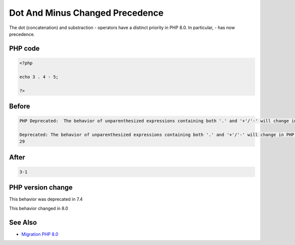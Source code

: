 .. _`dot-and-minus-changed-precedence`:

Dot And Minus Changed Precedence
================================
.. meta::
	:description:
		Dot And Minus Changed Precedence: The dot (concatenation) and substraction - operators have a distinct priority in PHP 8.
	:twitter:card: summary_large_image
	:twitter:site: @exakat
	:twitter:title: Dot And Minus Changed Precedence
	:twitter:description: Dot And Minus Changed Precedence: The dot (concatenation) and substraction - operators have a distinct priority in PHP 8
	:twitter:creator: @exakat
	:twitter:image:src: https://php-changed-behaviors.readthedocs.io/en/latest/_static/logo.png
	:og:image: https://php-changed-behaviors.readthedocs.io/en/latest/_static/logo.png
	:og:title: Dot And Minus Changed Precedence
	:og:type: article
	:og:description: The dot (concatenation) and substraction - operators have a distinct priority in PHP 8
	:og:url: https://php-tips.readthedocs.io/en/latest/tips/dotAndMinus.html
	:og:locale: en

The dot (concatenation) and substraction - operators have a distinct priority in PHP 8.0. In particular, - has now precedence. 

PHP code
________
.. code-block:: php

   <?php
   
   echo 3 . 4 - 5;
   
   ?>

Before
______
.. code-block:: output

   PHP Deprecated:  The behavior of unparenthesized expressions containing both '.' and '+'/'-' will change in PHP 8: '+'/'-' will take a higher precedence in /codes/dotAndMinus.php on line 3
   
   Deprecated: The behavior of unparenthesized expressions containing both '.' and '+'/'-' will change in PHP 8: '+'/'-' will take a higher precedence in /codes/dotAndMinus.php on line 3
   29

After
______
.. code-block:: output

   3-1


PHP version change
__________________
This behavior was deprecated in 7.4

This behavior changed in 8.0


See Also
________

* `Migration PHP 8.0 <https://www.php.net/manual/en/migration80.incompatible.php>`_



